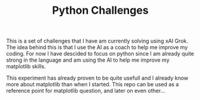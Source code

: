 #+TITLE:Python Challenges

This is a set of challenges that I have am currently solving using xAI Grok. The idea behind this
is that I use the AI as a coach to help me improve my coding. For now I have descided to focus on python
since I am already quite strong in the language and am using the AI to help me improve my matplotlib skills.


This experiment has already proven to be quite usefull and I already know more about matplotlib than when I started. This
repo can be used as a reference point for matplotlib question, and later on even other...
